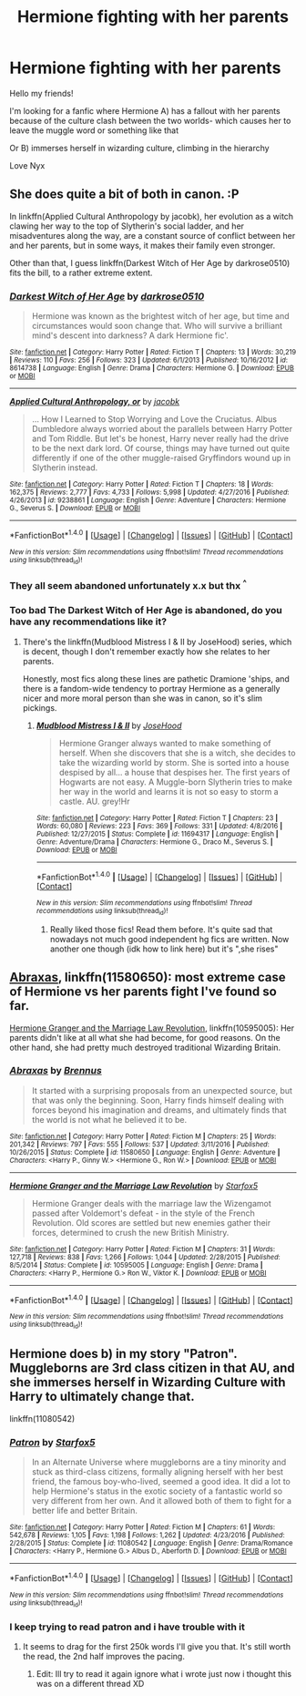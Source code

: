 #+TITLE: Hermione fighting with her parents

* Hermione fighting with her parents
:PROPERTIES:
:Author: NyxLestrange
:Score: 1
:DateUnix: 1502094501.0
:DateShort: 2017-Aug-07
:END:
Hello my friends!

I'm looking for a fanfic where Hermione A) has a fallout with her parents because of the culture clash between the two worlds- which causes her to leave the muggle word or something like that

Or B) immerses herself in wizarding culture, climbing in the hierarchy

Love Nyx


** She does quite a bit of both in canon. :P

In linkffn(Applied Cultural Anthropology by jacobk), her evolution as a witch clawing her way to the top of Slytherin's social ladder, and her misadventures along the way, are a constant source of conflict between her and her parents, but in some ways, it makes their family even stronger.

Other than that, I guess linkffn(Darkest Witch of Her Age by darkrose0510) fits the bill, to a rather extreme extent.
:PROPERTIES:
:Author: turbinicarpus
:Score: 3
:DateUnix: 1502096408.0
:DateShort: 2017-Aug-07
:END:

*** [[http://www.fanfiction.net/s/8614738/1/][*/Darkest Witch of Her Age/*]] by [[https://www.fanfiction.net/u/2806040/darkrose0510][/darkrose0510/]]

#+begin_quote
  Hermione was known as the brightest witch of her age, but time and circumstances would soon change that. Who will survive a brilliant mind's descent into darkness? A dark Hermione fic'.
#+end_quote

^{/Site/: [[http://www.fanfiction.net/][fanfiction.net]] *|* /Category/: Harry Potter *|* /Rated/: Fiction T *|* /Chapters/: 13 *|* /Words/: 30,219 *|* /Reviews/: 110 *|* /Favs/: 256 *|* /Follows/: 323 *|* /Updated/: 6/1/2013 *|* /Published/: 10/16/2012 *|* /id/: 8614738 *|* /Language/: English *|* /Genre/: Drama *|* /Characters/: Hermione G. *|* /Download/: [[http://www.ff2ebook.com/old/ffn-bot/index.php?id=8614738&source=ff&filetype=epub][EPUB]] or [[http://www.ff2ebook.com/old/ffn-bot/index.php?id=8614738&source=ff&filetype=mobi][MOBI]]}

--------------

[[http://www.fanfiction.net/s/9238861/1/][*/Applied Cultural Anthropology, or/*]] by [[https://www.fanfiction.net/u/2675402/jacobk][/jacobk/]]

#+begin_quote
  ... How I Learned to Stop Worrying and Love the Cruciatus. Albus Dumbledore always worried about the parallels between Harry Potter and Tom Riddle. But let's be honest, Harry never really had the drive to be the next dark lord. Of course, things may have turned out quite differently if one of the other muggle-raised Gryffindors wound up in Slytherin instead.
#+end_quote

^{/Site/: [[http://www.fanfiction.net/][fanfiction.net]] *|* /Category/: Harry Potter *|* /Rated/: Fiction T *|* /Chapters/: 18 *|* /Words/: 162,375 *|* /Reviews/: 2,777 *|* /Favs/: 4,733 *|* /Follows/: 5,998 *|* /Updated/: 4/27/2016 *|* /Published/: 4/26/2013 *|* /id/: 9238861 *|* /Language/: English *|* /Genre/: Adventure *|* /Characters/: Hermione G., Severus S. *|* /Download/: [[http://www.ff2ebook.com/old/ffn-bot/index.php?id=9238861&source=ff&filetype=epub][EPUB]] or [[http://www.ff2ebook.com/old/ffn-bot/index.php?id=9238861&source=ff&filetype=mobi][MOBI]]}

--------------

*FanfictionBot*^{1.4.0} *|* [[[https://github.com/tusing/reddit-ffn-bot/wiki/Usage][Usage]]] | [[[https://github.com/tusing/reddit-ffn-bot/wiki/Changelog][Changelog]]] | [[[https://github.com/tusing/reddit-ffn-bot/issues/][Issues]]] | [[[https://github.com/tusing/reddit-ffn-bot/][GitHub]]] | [[[https://www.reddit.com/message/compose?to=tusing][Contact]]]

^{/New in this version: Slim recommendations using/ ffnbot!slim! /Thread recommendations using/ linksub(thread_id)!}
:PROPERTIES:
:Author: FanfictionBot
:Score: 1
:DateUnix: 1502096429.0
:DateShort: 2017-Aug-07
:END:


*** They all seem abandoned unfortunately x.x but thx ^{^}
:PROPERTIES:
:Author: NyxLestrange
:Score: 1
:DateUnix: 1502099699.0
:DateShort: 2017-Aug-07
:END:


*** Too bad The Darkest Witch of Her Age is abandoned, do you have any recommendations like it?
:PROPERTIES:
:Author: IntenseGenius
:Score: 1
:DateUnix: 1502101227.0
:DateShort: 2017-Aug-07
:END:

**** There's the linkffn(Mudblood Mistress I & II by JoseHood) series, which is decent, though I don't remember exactly how she relates to her parents.

Honestly, most fics along these lines are pathetic Dramione 'ships, and there is a fandom-wide tendency to portray Hermione as a generally nicer and more moral person than she was in canon, so it's slim pickings.
:PROPERTIES:
:Author: turbinicarpus
:Score: 1
:DateUnix: 1502141450.0
:DateShort: 2017-Aug-08
:END:

***** [[http://www.fanfiction.net/s/11694317/1/][*/Mudblood Mistress I & II/*]] by [[https://www.fanfiction.net/u/7147643/JoseHood][/JoseHood/]]

#+begin_quote
  Hermione Granger always wanted to make something of herself. When she discovers that she is a witch, she decides to take the wizarding world by storm. She is sorted into a house despised by all... a house that despises her. The first years of Hogwarts are not easy. A Muggle-born Slytherin tries to make her way in the world and learns it is not so easy to storm a castle. AU. grey!Hr
#+end_quote

^{/Site/: [[http://www.fanfiction.net/][fanfiction.net]] *|* /Category/: Harry Potter *|* /Rated/: Fiction T *|* /Chapters/: 23 *|* /Words/: 60,080 *|* /Reviews/: 223 *|* /Favs/: 369 *|* /Follows/: 331 *|* /Updated/: 4/8/2016 *|* /Published/: 12/27/2015 *|* /Status/: Complete *|* /id/: 11694317 *|* /Language/: English *|* /Genre/: Adventure/Drama *|* /Characters/: Hermione G., Draco M., Severus S. *|* /Download/: [[http://www.ff2ebook.com/old/ffn-bot/index.php?id=11694317&source=ff&filetype=epub][EPUB]] or [[http://www.ff2ebook.com/old/ffn-bot/index.php?id=11694317&source=ff&filetype=mobi][MOBI]]}

--------------

*FanfictionBot*^{1.4.0} *|* [[[https://github.com/tusing/reddit-ffn-bot/wiki/Usage][Usage]]] | [[[https://github.com/tusing/reddit-ffn-bot/wiki/Changelog][Changelog]]] | [[[https://github.com/tusing/reddit-ffn-bot/issues/][Issues]]] | [[[https://github.com/tusing/reddit-ffn-bot/][GitHub]]] | [[[https://www.reddit.com/message/compose?to=tusing][Contact]]]

^{/New in this version: Slim recommendations using/ ffnbot!slim! /Thread recommendations using/ linksub(thread_id)!}
:PROPERTIES:
:Author: FanfictionBot
:Score: 2
:DateUnix: 1502141472.0
:DateShort: 2017-Aug-08
:END:

****** Really liked those fics! Read them before. It's quite sad that nowadays not much good independent hg fics are written. Now another one though (idk how to link here) but it's ",she rises"
:PROPERTIES:
:Author: NyxLestrange
:Score: 1
:DateUnix: 1502176458.0
:DateShort: 2017-Aug-08
:END:


** [[https://m.fanfiction.net/s/11580650/1/][Abraxas]], linkffn(11580650): most extreme case of Hermione vs her parents fight I've found so far.

[[https://m.fanfiction.net/s/10595005/1/][Hermione Granger and the Marriage Law Revolution]], linkffn(10595005): Her parents didn't like at all what she had become, for good reasons. On the other hand, she had pretty much destroyed traditional Wizarding Britain.
:PROPERTIES:
:Author: InquisitorCOC
:Score: 2
:DateUnix: 1502114372.0
:DateShort: 2017-Aug-07
:END:

*** [[http://www.fanfiction.net/s/11580650/1/][*/Abraxas/*]] by [[https://www.fanfiction.net/u/4577618/Brennus][/Brennus/]]

#+begin_quote
  It started with a surprising proposals from an unexpected source, but that was only the beginning. Soon, Harry finds himself dealing with forces beyond his imagination and dreams, and ultimately finds that the world is not what he believed it to be.
#+end_quote

^{/Site/: [[http://www.fanfiction.net/][fanfiction.net]] *|* /Category/: Harry Potter *|* /Rated/: Fiction M *|* /Chapters/: 25 *|* /Words/: 201,342 *|* /Reviews/: 797 *|* /Favs/: 555 *|* /Follows/: 537 *|* /Updated/: 3/11/2016 *|* /Published/: 10/26/2015 *|* /Status/: Complete *|* /id/: 11580650 *|* /Language/: English *|* /Genre/: Adventure *|* /Characters/: <Harry P., Ginny W.> <Hermione G., Ron W.> *|* /Download/: [[http://www.ff2ebook.com/old/ffn-bot/index.php?id=11580650&source=ff&filetype=epub][EPUB]] or [[http://www.ff2ebook.com/old/ffn-bot/index.php?id=11580650&source=ff&filetype=mobi][MOBI]]}

--------------

[[http://www.fanfiction.net/s/10595005/1/][*/Hermione Granger and the Marriage Law Revolution/*]] by [[https://www.fanfiction.net/u/2548648/Starfox5][/Starfox5/]]

#+begin_quote
  Hermione Granger deals with the marriage law the Wizengamot passed after Voldemort's defeat - in the style of the French Revolution. Old scores are settled but new enemies gather their forces, determined to crush the new British Ministry.
#+end_quote

^{/Site/: [[http://www.fanfiction.net/][fanfiction.net]] *|* /Category/: Harry Potter *|* /Rated/: Fiction M *|* /Chapters/: 31 *|* /Words/: 127,718 *|* /Reviews/: 838 *|* /Favs/: 1,266 *|* /Follows/: 1,044 *|* /Updated/: 2/28/2015 *|* /Published/: 8/5/2014 *|* /Status/: Complete *|* /id/: 10595005 *|* /Language/: English *|* /Genre/: Drama *|* /Characters/: <Harry P., Hermione G.> Ron W., Viktor K. *|* /Download/: [[http://www.ff2ebook.com/old/ffn-bot/index.php?id=10595005&source=ff&filetype=epub][EPUB]] or [[http://www.ff2ebook.com/old/ffn-bot/index.php?id=10595005&source=ff&filetype=mobi][MOBI]]}

--------------

*FanfictionBot*^{1.4.0} *|* [[[https://github.com/tusing/reddit-ffn-bot/wiki/Usage][Usage]]] | [[[https://github.com/tusing/reddit-ffn-bot/wiki/Changelog][Changelog]]] | [[[https://github.com/tusing/reddit-ffn-bot/issues/][Issues]]] | [[[https://github.com/tusing/reddit-ffn-bot/][GitHub]]] | [[[https://www.reddit.com/message/compose?to=tusing][Contact]]]

^{/New in this version: Slim recommendations using/ ffnbot!slim! /Thread recommendations using/ linksub(thread_id)!}
:PROPERTIES:
:Author: FanfictionBot
:Score: 1
:DateUnix: 1502114378.0
:DateShort: 2017-Aug-07
:END:


** Hermione does b) in my story "Patron". Muggleborns are 3rd class citizen in that AU, and she immerses herself in Wizarding Culture with Harry to ultimately change that.

linkffn(11080542)
:PROPERTIES:
:Author: Starfox5
:Score: 2
:DateUnix: 1502109584.0
:DateShort: 2017-Aug-07
:END:

*** [[http://www.fanfiction.net/s/11080542/1/][*/Patron/*]] by [[https://www.fanfiction.net/u/2548648/Starfox5][/Starfox5/]]

#+begin_quote
  In an Alternate Universe where muggleborns are a tiny minority and stuck as third-class citizens, formally aligning herself with her best friend, the famous boy-who-lived, seemed a good idea. It did a lot to help Hermione's status in the exotic society of a fantastic world so very different from her own. And it allowed both of them to fight for a better life and better Britain.
#+end_quote

^{/Site/: [[http://www.fanfiction.net/][fanfiction.net]] *|* /Category/: Harry Potter *|* /Rated/: Fiction M *|* /Chapters/: 61 *|* /Words/: 542,678 *|* /Reviews/: 1,105 *|* /Favs/: 1,198 *|* /Follows/: 1,262 *|* /Updated/: 4/23/2016 *|* /Published/: 2/28/2015 *|* /Status/: Complete *|* /id/: 11080542 *|* /Language/: English *|* /Genre/: Drama/Romance *|* /Characters/: <Harry P., Hermione G.> Albus D., Aberforth D. *|* /Download/: [[http://www.ff2ebook.com/old/ffn-bot/index.php?id=11080542&source=ff&filetype=epub][EPUB]] or [[http://www.ff2ebook.com/old/ffn-bot/index.php?id=11080542&source=ff&filetype=mobi][MOBI]]}

--------------

*FanfictionBot*^{1.4.0} *|* [[[https://github.com/tusing/reddit-ffn-bot/wiki/Usage][Usage]]] | [[[https://github.com/tusing/reddit-ffn-bot/wiki/Changelog][Changelog]]] | [[[https://github.com/tusing/reddit-ffn-bot/issues/][Issues]]] | [[[https://github.com/tusing/reddit-ffn-bot/][GitHub]]] | [[[https://www.reddit.com/message/compose?to=tusing][Contact]]]

^{/New in this version: Slim recommendations using/ ffnbot!slim! /Thread recommendations using/ linksub(thread_id)!}
:PROPERTIES:
:Author: FanfictionBot
:Score: 1
:DateUnix: 1502109626.0
:DateShort: 2017-Aug-07
:END:


*** I keep trying to read patron and i have trouble with it
:PROPERTIES:
:Author: flingerdinger
:Score: 1
:DateUnix: 1502149340.0
:DateShort: 2017-Aug-08
:END:

**** It seems to drag for the first 250k words I'll give you that. It's still worth the read, the 2nd half improves the pacing.
:PROPERTIES:
:Author: moomoogoat
:Score: 1
:DateUnix: 1502325066.0
:DateShort: 2017-Aug-10
:END:

***** Edit: Ill try to read it again ignore what i wrote just now i thought this was on a different thread XD
:PROPERTIES:
:Author: flingerdinger
:Score: 1
:DateUnix: 1502325252.0
:DateShort: 2017-Aug-10
:END:

